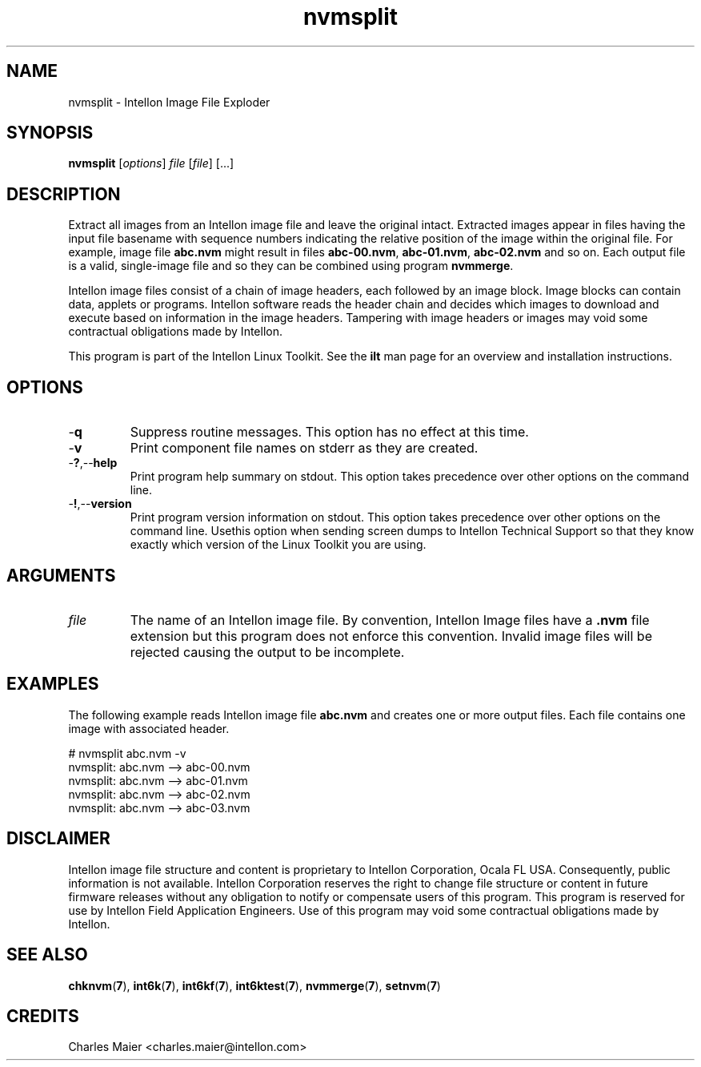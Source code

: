 .TH nvmsplit 7 "Intellon Corporation, Ocala FL USA" "int6000-utils-linux" "Intellon Linux Toolkit"
.SH NAME
nvmsplit - Intellon Image File Exploder
.SH SYNOPSIS
.BR nvmsplit
.RI [ options ]
.IR file
.RI [ file ]
[...]
.SH DESCRIPTION
Extract all images from an Intellon image file and leave the original intact. Extracted images appear in files having the input file basename with sequence numbers indicating the relative position of the image within the original file. For example, image file \fBabc.nvm\fR might result in files \fBabc-00.nvm\fR, \fBabc-01.nvm\fR, \fBabc-02.nvm\fR and so on. Each output file is a valid, single-image file and so they can be combined using program \fBnvmmerge\fR.
.PP
Intellon image files consist of a chain of image headers, each followed by an image block. Image blocks can contain data, applets or programs. Intellon software reads the header chain and decides which images to download and execute based on information in the image headers. Tampering with image headers or images may void some contractual obligations made by Intellon.
.PP
This program is part of the Intellon Linux Toolkit. See the \fBilt\fR man page for an overview and installation instructions.
.SH OPTIONS
.TP
.RB - q
Suppress routine messages. This option has no effect at this time.
.TP
.RB - v
Print component file names on stderr as they are created.
.TP
.RB - ? ,-- help
Print program help summary on stdout. This option takes precedence over other options on the command line. 
.TP
.RB - ! ,-- version
Print program version information on stdout. This option takes precedence over other options on the command line. Usethis option when sending screen dumps to Intellon Technical Support so that they know exactly which version of the Linux Toolkit you are using.
.SH ARGUMENTS
.TP
.IR file
The name of an Intellon image file. By convention, Intellon Image files have a \fB.nvm\fR file extension but this program does not enforce this convention. Invalid image files will be rejected causing the output to be incomplete.
.SH EXAMPLES
The following example reads Intellon image file \fBabc.nvm\fR and creates one or more output files. Each file contains one image with associated header.
.PP
   # nvmsplit abc.nvm -v
   nvmsplit: abc.nvm --> abc-00.nvm
   nvmsplit: abc.nvm --> abc-01.nvm
   nvmsplit: abc.nvm --> abc-02.nvm
   nvmsplit: abc.nvm --> abc-03.nvm
.SH DISCLAIMER
Intellon image file structure and content is proprietary to Intellon Corporation, Ocala FL USA. Consequently, public information is not available. Intellon Corporation reserves the right to change file structure or content in future firmware releases without any obligation to notify or compensate users of this program. This program is reserved for use by Intellon Field Application Engineers. Use of this program may void some contractual obligations made by Intellon.
.SH SEE ALSO
.BR chknvm ( 7 ),
.BR int6k ( 7 ),
.BR int6kf ( 7 ),
.BR int6ktest ( 7 ),
.BR nvmmerge ( 7 ),
.BR setnvm ( 7 )
.SH CREDITS
 Charles Maier <charles.maier@intellon.com>
